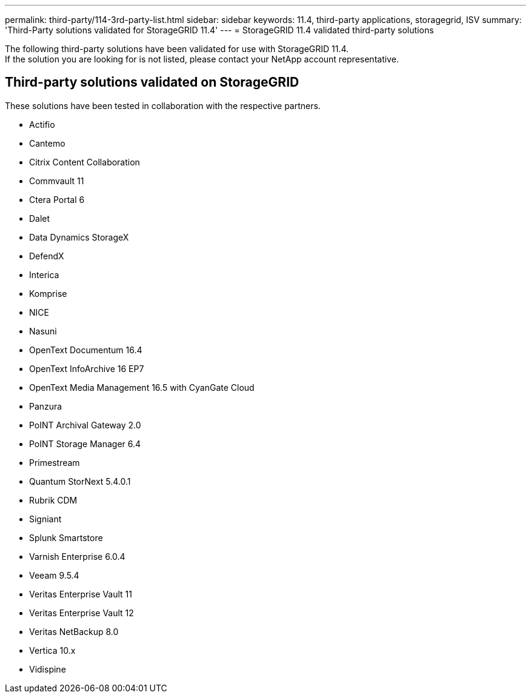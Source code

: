 ---
permalink: third-party/114-3rd-party-list.html
sidebar: sidebar
keywords: 11.4, third-party applications, storagegrid, ISV
summary: 'Third-Party solutions validated for StorageGRID 11.4'
---
= StorageGRID 11.4 validated third-party solutions


:icons: font
:imagesdir: ../media/

[.lead]

The following third-party solutions have been validated for use with StorageGRID 11.4. +
If the solution you are looking for is not listed, please contact your NetApp account representative.

== Third-party solutions validated on StorageGRID

These solutions have been tested in collaboration with the respective partners.

* Actifio
* Cantemo
* Citrix Content Collaboration
* Commvault 11
* Ctera Portal 6
* Dalet
* Data Dynamics StorageX
* DefendX
* Interica
* Komprise
* NICE
* Nasuni
* OpenText Documentum 16.4
* OpenText InfoArchive 16 EP7
* OpenText Media Management 16.5 with CyanGate Cloud
* Panzura
* PoINT Archival Gateway 2.0
* PoINT Storage Manager 6.4
* Primestream
* Quantum StorNext 5.4.0.1
* Rubrik CDM
* Signiant
* Splunk Smartstore
* Varnish Enterprise 6.0.4
* Veeam 9.5.4
* Veritas Enterprise Vault 11
* Veritas Enterprise Vault 12
* Veritas NetBackup 8.0
* Vertica 10.x
* Vidispine
